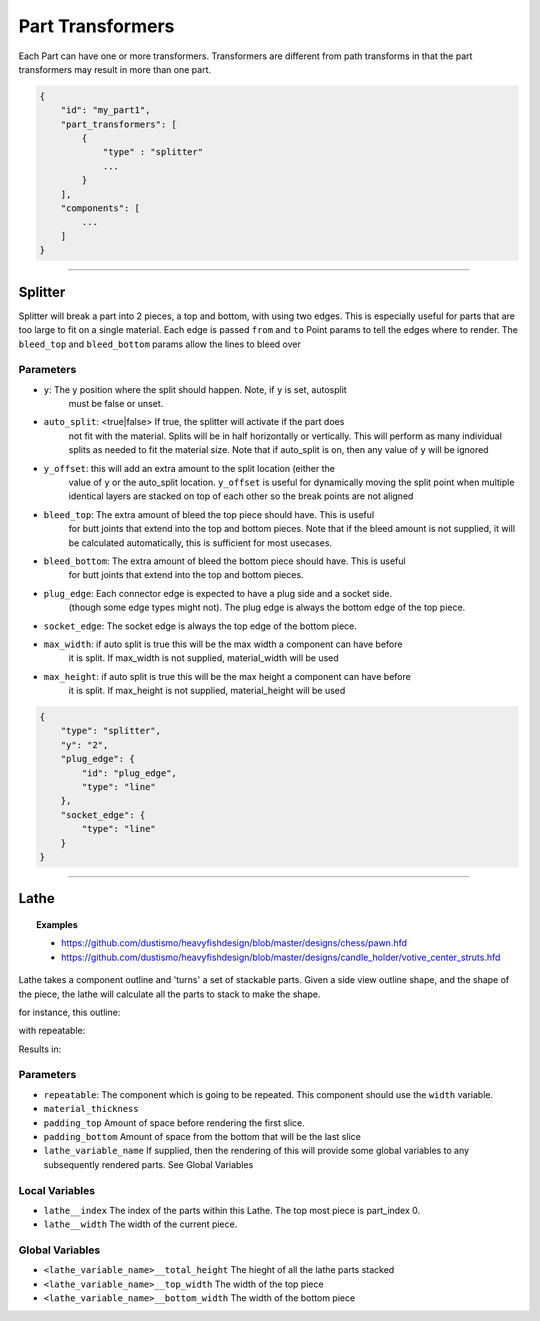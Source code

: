 ==================
Part Transformers
==================

Each Part can have one or more transformers.  Transformers are different from 
path transforms in that the part transformers may result in more than one 
part.  


.. code-block::

    {
        "id": "my_part1",
        "part_transformers": [
            {
                "type" : "splitter"
                ...
            }
        ],
        "components": [
            ...
        ]
    }


------------------------------------------------------------------------------------------

Splitter
========

Splitter will break a part into 2 pieces, a top and bottom, with using two edges.  
This is especially useful for parts that are too large to fit on a single material. 
Each edge is passed ``from`` and ``to`` Point params to tell the edges where to render.  
The ``bleed_top`` and ``bleed_bottom`` params allow the lines to bleed over

Parameters
~~~~~~~~~~

* ``y``: The y position where the split should happen. Note, if ``y`` is set, autosplit 
    must be false or unset.
* ``auto_split``: <true|false> If true, the splitter will activate if the part does 
    not fit with the material. Splits will be in half horizontally or vertically. 
    This will perform as many individual splits as needed to fit the material size. 
    Note that if auto_split is on, then any value of ``y`` will be ignored
* ``y_offset``: this will add an extra amount to the split location (either the 
    value of ``y`` or the auto_split location.  ``y_offset`` is useful for dynamically 
    moving the split point when multiple identical layers are stacked on top of each other
    so the break points are not aligned
* ``bleed_top``: The extra amount of bleed the top piece should have.  This is useful
    for butt joints that extend into the top and bottom pieces.
    Note that if the bleed amount is not supplied, it will be calculated automatically,
    this is sufficient for most usecases. 
* ``bleed_bottom``: The extra amount of bleed the bottom piece should have.  This is useful
    for butt joints that extend into the top and bottom pieces.  
* ``plug_edge``: Each connector edge is expected to have a plug side and a socket side. 
    (though some edge types might not). The plug edge is always the bottom edge of the top piece.
* ``socket_edge``: The socket edge is always the top edge of the bottom piece.
* ``max_width``: if auto split is true this will be the max width a component can have before
    it is split.  If max_width is not supplied, material_width will be used
* ``max_height``: if auto split is true this will be the max height a component can have before
    it is split.  If max_height is not supplied, material_height will be used


.. code-block:: JSON

    {
        "type": "splitter",
        "y": "2",
        "plug_edge": {
            "id": "plug_edge",
            "type": "line"
        },
        "socket_edge": {
            "type": "line"
        }
    }


------------------------------------------------------------------------------------------


Lathe
=====

.. topic:: Examples

    * `<https://github.com/dustismo/heavyfishdesign/blob/master/designs/chess/pawn.hfd>`_
    * `<https://github.com/dustismo/heavyfishdesign/blob/master/designs/candle_holder/votive_center_struts.hfd>`_


Lathe takes a component outline and 'turns' a set of stackable parts.  Given a side view outline shape, and the shape of the piece, the lathe will calculate all the parts to stack to make the shape. 

for instance, this outline:

.. image:: _static/pawn_outline.png
  :width: 150

with repeatable:

.. image:: _static/square.png
  :width: 150

Results in:

.. image:: _static/pawn.jpg
  :width: 150


Parameters
~~~~~~~~~~

* ``repeatable``: The component which is going to be repeated. This component should use the ``width`` variable. 
* ``material_thickness``
* ``padding_top`` Amount of space before rendering the first slice.  
* ``padding_bottom`` Amount of space from the bottom that will be the last slice
* ``lathe_variable_name`` If supplied, then the rendering of this will provide some global variables to any subsequently rendered parts.  See Global Variables

Local Variables
~~~~~~~~~~~~~~~

* ``lathe__index`` The index of the parts within this Lathe.  The top most piece is part_index 0.
* ``lathe__width`` The width of the current piece.

Global Variables
~~~~~~~~~~~~~~~~

* ``<lathe_variable_name>__total_height`` The hieght of all the lathe parts stacked
* ``<lathe_variable_name>__top_width`` The width of the top piece
* ``<lathe_variable_name>__bottom_width`` The width of the bottom piece

